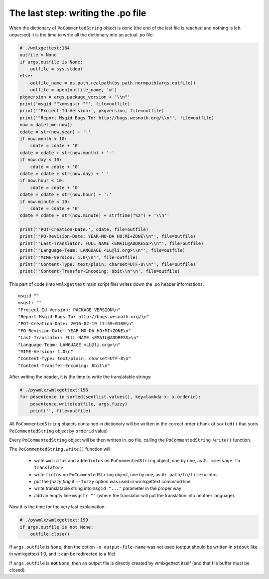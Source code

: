The last step: writing the .po file
***********************************

When the dictionary of ``PoCommentedString`` object is done (the end of the
last file is reached and nothing is left unparsed) it is the time to write
all the dictionary into an actual .po file:

.. code-block:: python
   
   # ./wmlxgettext:164
   outfile = None
   if args.outfile is None:
       outfile = sys.stdout
   else:
       outfile_name = os.path.realpath(os.path.normpath(args.outfile))
       outfile = open(outfile_name, 'w')
   pkgversion = args.package_version + '\\n"'
   print('msgid ""\nmsgstr ""', file=outfile)
   print('"Project-Id-Version:', pkgversion, file=outfile)
   print('"Report-Msgid-Bugs-To: http://bugs.wesnoth.org/\\n"', file=outfile)
   now = datetime.now()
   cdate = str(now.year) + '-'
   if now.month < 10:
       cdate = cdate + '0'
   cdate = cdate + str(now.month) + '-'
   if now.day < 10:
       cdate = cdate + '0'
   cdate = cdate + str(now.day) + ' '
   if now.hour < 10:
       cdate = cdate + '0'
   cdate = cdate + str(now.hour) + ':'
   if now.minute < 10:
       cdate = cdate + '0'
   cdate = cdate + str(now.minute) + strftime("%z") + '\\n"'
   
   print('"POT-Creation-Date:', cdate, file=outfile)
   print('"PO-Revision-Date: YEAR-MO-DA HO:MI+ZONE\\n"', file=outfile)
   print('"Last-Translator: FULL NAME <EMAIL@ADDRESS>\\n"', file=outfile)
   print('"Language-Team: LANGUAGE <LL@li.org>\\n"', file=outfile)
   print('"MIME-Version: 1.0\\n"', file=outfile)
   print('"Content-Type: text/plain; charset=UTF-8\\n"', file=outfile)
   print('"Content-Transfer-Encoding: 8bit\\n"\n', file=outfile)

This part of code (into ``wmlxgettext`` main script file) writes down the 
.po header informations::
   
   msgid ""
   msgstr ""
   "Project-Id-Version: PACKAGE VERSION\n"
   "Report-Msgid-Bugs-To: http://bugs.wesnoth.org/\n"
   "POT-Creation-Date: 2016-02-19 17:59+0100\n"
   "PO-Revision-Date: YEAR-MO-DA HO:MI+ZONE\n"
   "Last-Translator: FULL NAME <EMAIL@ADDRESS>\n"
   "Language-Team: LANGUAGE <LL@li.org>\n"
   "MIME-Version: 1.0\n"
   "Content-Type: text/plain; charset=UTF-8\n"
   "Content-Transfer-Encoding: 8bit\n"

After writing the header, it is the time to write the translatable strings:

.. code-block:: python
   
   # ./pywmlx/wmlxgettext:196
   for posentence in sorted(sentlist.values(), key=lambda x: x.orderid):
       posentence.write(outfile, args.fuzzy)
       print('', file=outfile)

All ``PoCommentedString`` objects contained in dictionary will be written in 
the correct order (thank of ``sorted()`` that sorts ``PoCommentedString`` 
object by ``orderid`` value)

Every ``PoCommentedString`` object will be then written in .po file, calling
the ``PoCommentedString.write()`` function.

The ``PoCommentedString.write()`` function will:
   
   * write ``wmlinfos`` and ``addedinfos`` on ``PoCommentedString`` object,
     one by one, as ``#. <message to translator>``
   * write ``finfos`` on ``PoCommentedString`` object, one by one, as
     ``#: path/to/file:x`` infos
   * put the *fuzzy flag* if ``--fuzzy`` option was used in wmlxgettext command 
     line
   * write translatable string into ``msgid "..."`` parameter in the proper
     way
   * add an empty line ``msgstr ""`` (where the translator will put the 
     translation into another language).

Now it is the time for the very last explaination:

.. code-block:: python
   
   # ./pywmlx/wmlxgettext:199
   if args.outfile is not None:
       outfile.close()

If ``args.outfile`` is ``None``, then the option ``-o output-file-name`` was
not used (output should be written in ``stdout`` like in wmlxgettext 1.0, and
it can be redirected to a file)

If ``args.outfile`` is **not** ``None``, then an output file is directly 
created by wmlxgettext itself (and that file buffer must be closed).